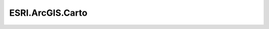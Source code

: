ESRI.ArcGIS.Carto
==================

.. doxygenclass:: ESRI::ArcGIS::Carto::LayerExtensions
	 :project: Wave.Extensions.Esri
	 :members:

.. doxygenclass:: ESRI::ArcGIS::Carto::MapExtensions
	 :project: Wave.Extensions.Esri
	 :members:

